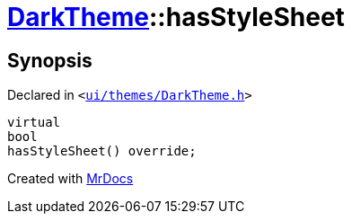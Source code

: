 [#DarkTheme-hasStyleSheet]
= xref:DarkTheme.adoc[DarkTheme]::hasStyleSheet
:relfileprefix: ../
:mrdocs:


== Synopsis

Declared in `&lt;https://github.com/PrismLauncher/PrismLauncher/blob/develop/ui/themes/DarkTheme.h#L46[ui&sol;themes&sol;DarkTheme&period;h]&gt;`

[source,cpp,subs="verbatim,replacements,macros,-callouts"]
----
virtual
bool
hasStyleSheet() override;
----



[.small]#Created with https://www.mrdocs.com[MrDocs]#

